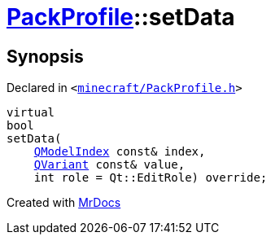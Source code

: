 [#PackProfile-setData]
= xref:PackProfile.adoc[PackProfile]::setData
:relfileprefix: ../
:mrdocs:


== Synopsis

Declared in `&lt;https://github.com/PrismLauncher/PrismLauncher/blob/develop/launcher/minecraft/PackProfile.h#L82[minecraft&sol;PackProfile&period;h]&gt;`

[source,cpp,subs="verbatim,replacements,macros,-callouts"]
----
virtual
bool
setData(
    xref:QModelIndex.adoc[QModelIndex] const& index,
    xref:QVariant.adoc[QVariant] const& value,
    int role = Qt&colon;&colon;EditRole) override;
----



[.small]#Created with https://www.mrdocs.com[MrDocs]#
